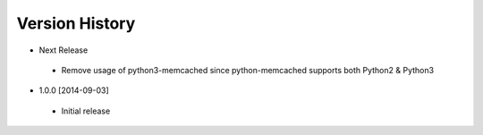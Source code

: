 Version History
---------------
- Next Release
 - Remove usage of python3-memcached since python-memcached supports
   both Python2 & Python3
- 1.0.0 [2014-09-03]
 - Initial release
